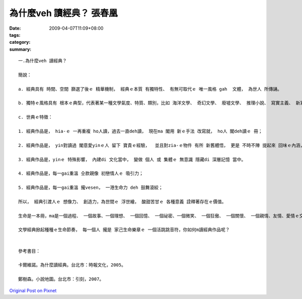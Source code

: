 為什麼veh 讀經典？    張春凰
######################################

:date: 2009-04-07T11:09+08:00
:tags: 
:category: 
:summary: 


:: 

  一.為什麼veh 讀經典？

  簡說：

  a. 經典具有 時間、空間 篩選了後ｅ 精華機制， 經典ｅ本質 有獨特性、 有無可取代ｅ 唯一風格 gah  文體， 為世人 所傳誦。

  b. 獨特ｅ風格具有 根本ｅ典型，代表著某一種文學氣度、特質、類別，比如 海洋文學、 奇幻文學、 廢墟文學、 推理小說、 寫實主義、 新寫實主義、 魔幻寫實、 意識流、 唯美主義 等等ｅ 顯明條件。

  c. 世典ｅ特徵：

  1. 經典作品是， hia-ｅ 一再重複 ho人讀，過去一直deh讀， 現在ma 閣用 新ｅ手法 改寫就， ho人 閣deh讀ｅ 冊；

  2. 經典作品是， yin對讀過 閣意愛yinｅ人 留下 寶貴ｅ經驗，  並且對zia-ｅ物件 有所 新舊體悟， 更是 不時不陣 提起來 回味ｅ內涵， 是 享受、ma是 苦海人生中ｅ 安慰 ；

  3. 經典作品是，yinｅ 特殊影響， 內建di 文化當中， 變做 個人 或 集體ｅ 無意識 隱藏di 深層記憶 當中。

  4. 經典作品是，每一gai重溫 仝款親像 初戀情人ｅ 吸引力；

  5. 經典作品是，每一gai重溫 攏vesen， 一港生命力 deh 鼓舞滾絞；

  所以， 經典引渡人ｅ 想像力、 創造力，為世間ｅ 浮世繪， 酸甜苦甘ｅ 各種意義 詮釋著存在ｅ價值。

  生命是一本冊，ma是一個過程、 一個故事、一個理想、 一個回憶、 一個祕密、一個微笑、 一個狂傲、 一個關懷、 一個親情、友情、愛情ｅ交織網、 一個事業、 一個結果……，隨在你去解說，

  文學經典掀起種種ｅ生命節奏， 每一個人 攏是 家己生命樂章ｅ 一個活跳跳音符，你如何m讀經典作品呢？


  參考書目：

  卡爾維諾。為什麼讀經典。台北市：時報文化，2005。

  鄭樹森。小說地圖。台北市：引刻，2007。



`Original Post on Pixnet <http://daiqi007.pixnet.net/blog/post/27139321>`_